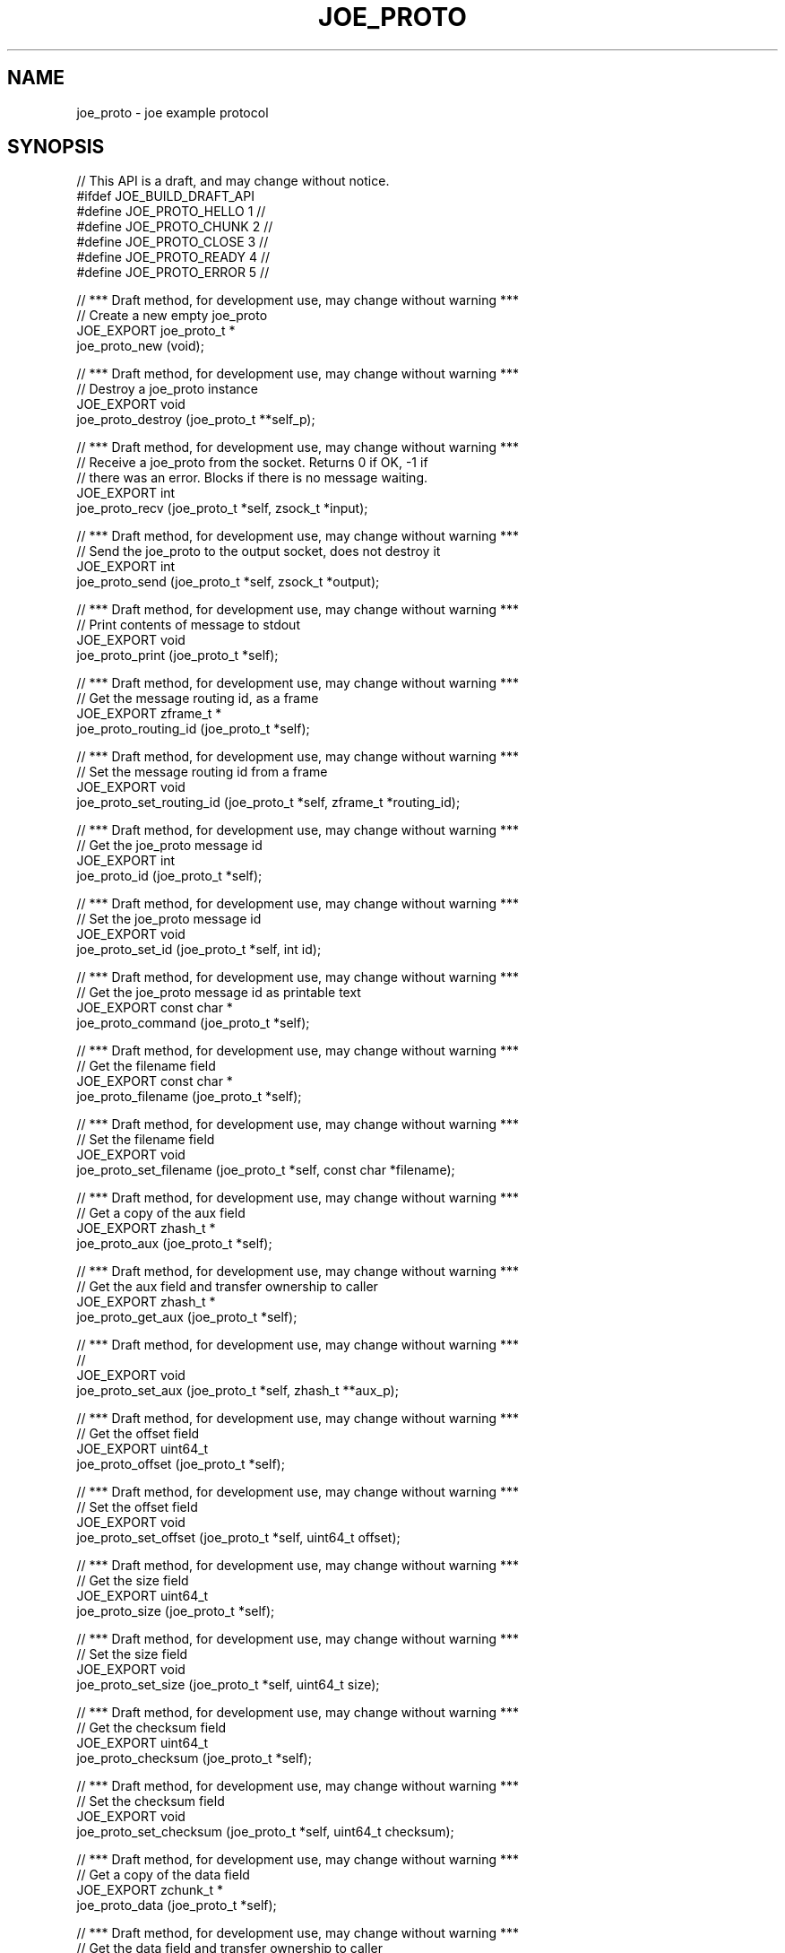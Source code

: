 '\" t
.\"     Title: joe_proto
.\"    Author: [see the "AUTHORS" section]
.\" Generator: DocBook XSL Stylesheets v1.78.1 <http://docbook.sf.net/>
.\"      Date: 12/06/2016
.\"    Manual: Joe Manual
.\"    Source: Joe 0.1.0
.\"  Language: English
.\"
.TH "JOE_PROTO" "3" "12/06/2016" "Joe 0\&.1\&.0" "Joe Manual"
.\" -----------------------------------------------------------------
.\" * Define some portability stuff
.\" -----------------------------------------------------------------
.\" ~~~~~~~~~~~~~~~~~~~~~~~~~~~~~~~~~~~~~~~~~~~~~~~~~~~~~~~~~~~~~~~~~
.\" http://bugs.debian.org/507673
.\" http://lists.gnu.org/archive/html/groff/2009-02/msg00013.html
.\" ~~~~~~~~~~~~~~~~~~~~~~~~~~~~~~~~~~~~~~~~~~~~~~~~~~~~~~~~~~~~~~~~~
.ie \n(.g .ds Aq \(aq
.el       .ds Aq '
.\" -----------------------------------------------------------------
.\" * set default formatting
.\" -----------------------------------------------------------------
.\" disable hyphenation
.nh
.\" disable justification (adjust text to left margin only)
.ad l
.\" -----------------------------------------------------------------
.\" * MAIN CONTENT STARTS HERE *
.\" -----------------------------------------------------------------
.SH "NAME"
joe_proto \- joe example protocol
.SH "SYNOPSIS"
.sp
.nf
//  This API is a draft, and may change without notice\&.
#ifdef JOE_BUILD_DRAFT_API
#define JOE_PROTO_HELLO 1                   //
#define JOE_PROTO_CHUNK 2                   //
#define JOE_PROTO_CLOSE 3                   //
#define JOE_PROTO_READY 4                   //
#define JOE_PROTO_ERROR 5                   //

//  *** Draft method, for development use, may change without warning ***
//  Create a new empty joe_proto
JOE_EXPORT joe_proto_t *
    joe_proto_new (void);

//  *** Draft method, for development use, may change without warning ***
//  Destroy a joe_proto instance
JOE_EXPORT void
    joe_proto_destroy (joe_proto_t **self_p);

//  *** Draft method, for development use, may change without warning ***
//  Receive a joe_proto from the socket\&. Returns 0 if OK, \-1 if
//  there was an error\&. Blocks if there is no message waiting\&.
JOE_EXPORT int
    joe_proto_recv (joe_proto_t *self, zsock_t *input);

//  *** Draft method, for development use, may change without warning ***
//  Send the joe_proto to the output socket, does not destroy it
JOE_EXPORT int
    joe_proto_send (joe_proto_t *self, zsock_t *output);

//  *** Draft method, for development use, may change without warning ***
//  Print contents of message to stdout
JOE_EXPORT void
    joe_proto_print (joe_proto_t *self);

//  *** Draft method, for development use, may change without warning ***
//  Get the message routing id, as a frame
JOE_EXPORT zframe_t *
    joe_proto_routing_id (joe_proto_t *self);

//  *** Draft method, for development use, may change without warning ***
//  Set the message routing id from a frame
JOE_EXPORT void
    joe_proto_set_routing_id (joe_proto_t *self, zframe_t *routing_id);

//  *** Draft method, for development use, may change without warning ***
//  Get the joe_proto message id
JOE_EXPORT int
    joe_proto_id (joe_proto_t *self);

//  *** Draft method, for development use, may change without warning ***
//  Set the joe_proto message id
JOE_EXPORT void
    joe_proto_set_id (joe_proto_t *self, int id);

//  *** Draft method, for development use, may change without warning ***
//  Get the joe_proto message id as printable text
JOE_EXPORT const char *
    joe_proto_command (joe_proto_t *self);

//  *** Draft method, for development use, may change without warning ***
//  Get the filename field
JOE_EXPORT const char *
    joe_proto_filename (joe_proto_t *self);

//  *** Draft method, for development use, may change without warning ***
//  Set the filename field
JOE_EXPORT void
    joe_proto_set_filename (joe_proto_t *self, const char *filename);

//  *** Draft method, for development use, may change without warning ***
//  Get a copy of the aux field
JOE_EXPORT zhash_t *
    joe_proto_aux (joe_proto_t *self);

//  *** Draft method, for development use, may change without warning ***
//  Get the aux field and transfer ownership to caller
JOE_EXPORT zhash_t *
    joe_proto_get_aux (joe_proto_t *self);

//  *** Draft method, for development use, may change without warning ***
//
JOE_EXPORT void
    joe_proto_set_aux (joe_proto_t *self, zhash_t **aux_p);

//  *** Draft method, for development use, may change without warning ***
//  Get the offset field
JOE_EXPORT uint64_t
    joe_proto_offset (joe_proto_t *self);

//  *** Draft method, for development use, may change without warning ***
//  Set the offset field
JOE_EXPORT void
    joe_proto_set_offset (joe_proto_t *self, uint64_t offset);

//  *** Draft method, for development use, may change without warning ***
//  Get the size field
JOE_EXPORT uint64_t
    joe_proto_size (joe_proto_t *self);

//  *** Draft method, for development use, may change without warning ***
//  Set the size field
JOE_EXPORT void
    joe_proto_set_size (joe_proto_t *self, uint64_t size);

//  *** Draft method, for development use, may change without warning ***
//  Get the checksum field
JOE_EXPORT uint64_t
    joe_proto_checksum (joe_proto_t *self);

//  *** Draft method, for development use, may change without warning ***
//  Set the checksum field
JOE_EXPORT void
    joe_proto_set_checksum (joe_proto_t *self, uint64_t checksum);

//  *** Draft method, for development use, may change without warning ***
//  Get a copy of the data field
JOE_EXPORT zchunk_t *
    joe_proto_data (joe_proto_t *self);

//  *** Draft method, for development use, may change without warning ***
//  Get the data field and transfer ownership to caller
JOE_EXPORT zchunk_t *
    joe_proto_get_data (joe_proto_t *self);

//  *** Draft method, for development use, may change without warning ***
//
JOE_EXPORT void
    joe_proto_set_data (joe_proto_t *self, zchunk_t **data_p);

//  *** Draft method, for development use, may change without warning ***
//  Get the reason field
JOE_EXPORT const char *
    joe_proto_reason (joe_proto_t *self);

//  *** Draft method, for development use, may change without warning ***
//  Set the reason field
JOE_EXPORT void
    joe_proto_set_reason (joe_proto_t *self, const char *reason);

//  *** Draft method, for development use, may change without warning ***
//  Self test of this class\&.
JOE_EXPORT void
    joe_proto_test (bool verbose);

#endif // JOE_BUILD_DRAFT_API
.fi
.SH "DESCRIPTION"
.sp
joe_proto \- joe example protocol
.sp
Please add @discuss section in \&.\&./src/joe_proto\&.c\&.
.SH "EXAMPLE"
.PP
\fBFrom joe_proto_test method\fR. 
.sp
.if n \{\
.RS 4
.\}
.nf
//  Simple create/destroy test
joe_proto_t *self = joe_proto_new ();
assert (self);
joe_proto_destroy (&self);
//  Create pair of sockets we can send through
//  We must bind before connect if we wish to remain compatible with ZeroMQ < v4
zsock_t *output = zsock_new (ZMQ_DEALER);
assert (output);
int rc = zsock_bind (output, "inproc://selftest\-joe_proto");
assert (rc == 0);

zsock_t *input = zsock_new (ZMQ_ROUTER);
assert (input);
rc = zsock_connect (input, "inproc://selftest\-joe_proto");
assert (rc == 0);


//  Encode/send/decode and verify each message type
int instance;
self = joe_proto_new ();
joe_proto_set_id (self, JOE_PROTO_HELLO);

joe_proto_set_filename (self, "Life is short but Now lasts for ever");
zhash_t *hello_aux = zhash_new ();
zhash_insert (hello_aux, "Name", "Brutus");
joe_proto_set_aux (self, &hello_aux);
//  Send twice
joe_proto_send (self, output);
joe_proto_send (self, output);

for (instance = 0; instance < 2; instance++) {
    joe_proto_recv (self, input);
    assert (joe_proto_routing_id (self));
    assert (streq (joe_proto_filename (self), "Life is short but Now lasts for ever"));
    zhash_t *aux = joe_proto_get_aux (self);
    assert (zhash_size (aux) == 2);
    assert (streq ((char *) zhash_first (aux), "Brutus"));
    assert (streq ((char *) zhash_cursor (aux), "Name"));
    zhash_destroy (&aux);
    if (instance == 1)
        zhash_destroy (&hello_aux);
}
joe_proto_set_id (self, JOE_PROTO_CHUNK);

joe_proto_set_filename (self, "Life is short but Now lasts for ever");
joe_proto_set_offset (self, 123);
joe_proto_set_size (self, 123);
joe_proto_set_checksum (self, 123);
zchunk_t *chunk_data = zchunk_new ("Captcha Diem", 12);
joe_proto_set_data (self, &chunk_data);
//  Send twice
joe_proto_send (self, output);
joe_proto_send (self, output);

for (instance = 0; instance < 2; instance++) {
    joe_proto_recv (self, input);
    assert (joe_proto_routing_id (self));
    assert (streq (joe_proto_filename (self), "Life is short but Now lasts for ever"));
    assert (joe_proto_offset (self) == 123);
    assert (joe_proto_size (self) == 123);
    assert (joe_proto_checksum (self) == 123);
    assert (memcmp (zchunk_data (joe_proto_data (self)), "Captcha Diem", 12) == 0);
    if (instance == 1)
        zchunk_destroy (&chunk_data);
}
joe_proto_set_id (self, JOE_PROTO_CLOSE);

joe_proto_set_filename (self, "Life is short but Now lasts for ever");
joe_proto_set_size (self, 123);
//  Send twice
joe_proto_send (self, output);
joe_proto_send (self, output);

for (instance = 0; instance < 2; instance++) {
    joe_proto_recv (self, input);
    assert (joe_proto_routing_id (self));
    assert (streq (joe_proto_filename (self), "Life is short but Now lasts for ever"));
    assert (joe_proto_size (self) == 123);
}
joe_proto_set_id (self, JOE_PROTO_READY);

//  Send twice
joe_proto_send (self, output);
joe_proto_send (self, output);

for (instance = 0; instance < 2; instance++) {
    joe_proto_recv (self, input);
    assert (joe_proto_routing_id (self));
}
joe_proto_set_id (self, JOE_PROTO_ERROR);

joe_proto_set_reason (self, "Life is short but Now lasts for ever");
//  Send twice
joe_proto_send (self, output);
joe_proto_send (self, output);

for (instance = 0; instance < 2; instance++) {
    joe_proto_recv (self, input);
    assert (joe_proto_routing_id (self));
    assert (streq (joe_proto_reason (self), "Life is short but Now lasts for ever"));
}

joe_proto_destroy (&self);
zsock_destroy (&input);
zsock_destroy (&output);
.fi
.if n \{\
.RE
.\}
.sp
.SH "AUTHORS"
.sp
The joe manual was written by the authors in the AUTHORS file\&.
.SH "RESOURCES"
.sp
Main web site: \m[blue]\fB\%\fR\m[]
.sp
Report bugs to the email <\m[blue]\fBjoe@eaton\&.com\fR\m[]\&\s-2\u[1]\d\s+2>
.SH "COPYRIGHT"
.sp
Copyright (c) the Contributors as noted in the AUTHORS file\&. This file is part of CZMQ, the high\-level C binding for 0MQ: http://czmq\&.zeromq\&.org\&. This Source Code Form is subject to the terms of the Mozilla Public License, v\&. 2\&.0\&. If a copy of the MPL was not distributed with this file, You can obtain one at http://mozilla\&.org/MPL/2\&.0/\&. LICENSE included with the joe distribution\&.
.SH "NOTES"
.IP " 1." 4
joe@eaton.com
.RS 4
\%mailto:joe@eaton.com
.RE
